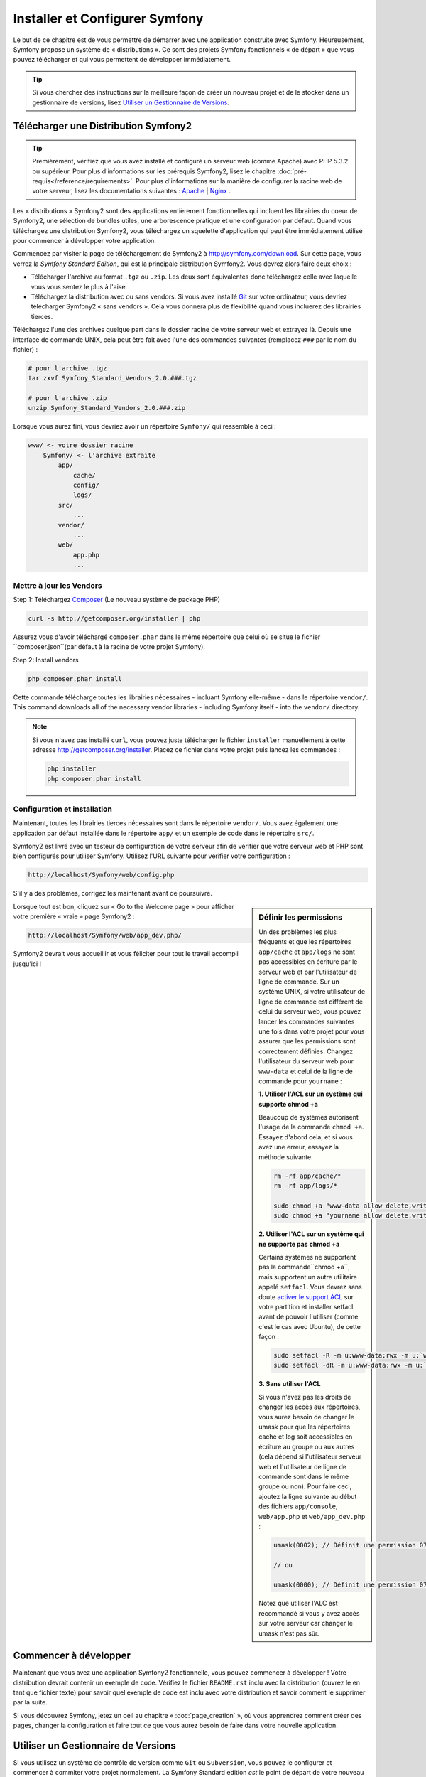 .. index::
   single: Installation

Installer et Configurer Symfony
===============================

Le but de ce chapitre est de vous permettre de démarrer avec une application
construite avec Symfony. Heureusement, Symfony propose un système de « distributions ».
Ce sont des projets Symfony fonctionnels « de départ » que vous pouvez télécharger
et qui vous permettent de développer immédiatement.

.. tip::
    Si vous cherchez des instructions sur la meilleure façon de créer un nouveau
    projet et de le stocker dans un gestionnaire de versions, lisez `Utiliser un Gestionnaire de Versions`_.

Télécharger une Distribution Symfony2 
-------------------------------------

.. tip::
    Premièrement, vérifiez que vous avez installé et configuré un serveur web
    (comme Apache) avec PHP 5.3.2 ou supérieur. Pour plus d'informations sur les
    prérequis Symfony2, lisez le chapitre :doc:`pré-requis</reference/requirements>`.
    Pour plus d'informations sur la manière de configurer la racine web de votre serveur,
    lisez les documentations suivantes : `Apache`_ | `Nginx`_ .

Les « distributions » Symfony2 sont des applications entièrement fonctionnelles
qui incluent les librairies du coeur de Symfony2, une sélection de bundles utiles,
une arborescence pratique et une configuration par défaut. Quand vous téléchargez
une distribution Symfony2, vous téléchargez un squelette d'application qui peut
être immédiatement utilisé pour commencer à développer votre application.

Commencez par visiter la page de téléchargement de Symfony2 à `http://symfony.com/download`_.
Sur cette page, vous verrez la *Symfony Standard Edition*, qui est la principale
distribution Symfony2. Vous devrez alors faire deux choix :

* Télécharger l'archive au format ``.tgz`` ou ``.zip``. Les deux sont équivalentes
  donc téléchargez celle avec laquelle vous vous sentez le plus à l'aise.

* Téléchargez la distribution avec ou sans vendors. Si vous avez installé `Git`_
  sur votre ordinateur, vous devriez télécharger Symfony2 « sans vendors ». Cela
  vous donnera plus de flexibilité quand vous incluerez des librairies tierces.

Téléchargez l'une des archives quelque part dans le dossier racine de votre serveur
web et extrayez là. Depuis une interface de commande UNIX, cela peut être fait
avec l'une des commandes suivantes (remplacez ``###`` par le nom du fichier) :

.. code-block:: bash

    # pour l'archive .tgz
    tar zxvf Symfony_Standard_Vendors_2.0.###.tgz

    # pour l'archive .zip
    unzip Symfony_Standard_Vendors_2.0.###.zip

Lorsque vous aurez fini, vous devriez avoir un répertoire ``Symfony/`` qui
ressemble à ceci :

.. code-block:: text

    www/ <- votre dossier racine
        Symfony/ <- l'archive extraite
            app/
                cache/
                config/
                logs/
            src/
                ...
            vendor/
                ...
            web/
                app.php
                ...

Mettre à jour les Vendors
~~~~~~~~~~~~~~~~~~~~~~~~~

Step 1: Téléchargez `Composer`_ (Le nouveau système de package PHP)

.. code-block:: bash

    curl -s http://getcomposer.org/installer | php

Assurez vous d'avoir téléchargé ``composer.phar`` dans le même répertoire
que celui où se situe le fichier ``composer.json``(par défaut à la racine
de votre projet Symfony).

Step 2: Install vendors

.. code-block:: bash

    php composer.phar install

Cette commande télécharge toutes les librairies nécessaires - incluant
Symfony elle-même - dans le répertoire ``vendor/``.
This command downloads all of the necessary vendor libraries - including
Symfony itself - into the ``vendor/`` directory.

.. note::

    Si vous n'avez pas installé ``curl``, vous pouvez juste télécharger le fichier ``installer``
    manuellement à cette adresse http://getcomposer.org/installer. Placez ce fichier dans votre
    projet puis lancez les commandes :

    .. code-block:: bash

        php installer
        php composer.phar install


Configuration et installation
~~~~~~~~~~~~~~~~~~~~~~~~~~~~~

Maintenant, toutes les librairies tierces nécessaires sont dans le répertoire
``vendor/``. Vous avez également une application par défaut installée dans le
répertoire ``app/`` et un exemple de code dans le répertoire ``src/``.

Symfony2 est livré avec un testeur de configuration de votre serveur afin de
vérifier que votre serveur web et PHP sont bien configurés pour utiliser Symfony.
Utilisez l'URL suivante pour vérifier votre configuration :

.. code-block:: text

    http://localhost/Symfony/web/config.php

S'il y a des problèmes, corrigez les maintenant avant de poursuivre.

.. sidebar:: Définir les permissions

    Un des problèmes les plus fréquents et que les répertoires ``app/cache`` et
    ``app/logs`` ne sont pas accessibles en écriture par le serveur web et par
    l'utilisateur de ligne de commande. Sur un système UNIX, si votre utilisateur
    de ligne de commande est différent de celui du serveur web, vous pouvez lancer
    les commandes suivantes une fois dans votre projet pour vous assurer que les
    permissions sont correctement définies. Changez l'utilisateur du serveur web
    pour ``www-data`` et celui de la ligne de commande pour ``yourname`` :

    **1. Utiliser l'ACL sur un système qui supporte chmod +a**

    Beaucoup de systèmes autorisent l'usage de la commande ``chmod +a``.
    Essayez d'abord cela, et si vous avez une erreur, essayez la méthode suivante.

    .. code-block:: bash

        rm -rf app/cache/*
        rm -rf app/logs/*

        sudo chmod +a "www-data allow delete,write,append,file_inherit,directory_inherit" app/cache app/logs
        sudo chmod +a "yourname allow delete,write,append,file_inherit,directory_inherit" app/cache app/logs

    **2. Utiliser l'ACL sur un système qui ne supporte pas chmod +a**

    Certains systèmes ne supportent pas la commande``chmod +a``, 
    mais supportent un autre utilitaire appelé ``setfacl``. Vous devrez sans doute
    `activer le support ACL`_ sur votre partition et installer setfacl avant de
    pouvoir l'utiliser (comme c'est le cas avec Ubuntu), de cette façon :

    .. code-block:: bash

        sudo setfacl -R -m u:www-data:rwx -m u:`whoami`:rwx app/cache app/logs
        sudo setfacl -dR -m u:www-data:rwx -m u:`whoami`:rwx app/cache app/logs

    **3. Sans utiliser l'ACL**

    Si vous n'avez pas les droits de changer les accès aux répertoires, vous aurez
    besoin de changer le umask pour que les répertoires cache et log soit accessibles
    en écriture au groupe ou aux autres (cela dépend si l'utilisateur serveur web
    et l'utilisateur de ligne de commande sont dans le même groupe ou non). Pour
    faire ceci, ajoutez la ligne suivante au début des fichiers ``app/console``,
    ``web/app.php`` et ``web/app_dev.php`` :

    .. code-block:: php

        umask(0002); // Définit une permission 0775

        // ou

        umask(0000); // Définit une permission 0777

    Notez que utiliser l'ALC est recommandé si vous y avez accès sur votre serveur
    car changer le umask n'est pas sûr.

Lorsque tout est bon, cliquez sur « Go to the Welcome page » pour afficher votre
première « vraie » page Symfony2 :

.. code-block:: text

    http://localhost/Symfony/web/app_dev.php/

Symfony2 devrait vous accueillir et vous féliciter pour tout le travail accompli
jusqu'ici !

.. image:: /images/quick_tour/welcome.jpg

Commencer à développer
----------------------

Maintenant que vous avez une application Symfony2 fonctionnelle, vous pouvez
commencer à développer ! Votre distribution devrait contenir un exemple de code.
Vérifiez le fichier ``README.rst`` inclu avec la distribution (ouvrez le en tant
que fichier texte) pour savoir quel exemple de code est inclu avec votre distribution
et savoir comment le supprimer par la suite.

Si vous découvrez Symfony, jetez un oeil au chapitre « :doc:`page_creation` », où
vous apprendrez comment créer des pages, changer la configuration  et faire tout
ce que vous aurez besoin de faire dans votre nouvelle application.

Utiliser un Gestionnaire de Versions
------------------------------------

Si vous utilisez un système de contrôle de version comme ``Git`` ou ``Subversion``,
vous pouvez le configurer et commencer à commiter votre projet normalement. La
Symfony Standard edition *est* le point de départ de votre nouveau projet.

Pour des instructions spécifiques sur la meilleur façon de gérer votre projet avec git, 
lisez le chapitre :doc:`/cookbook/workflow/new_project_git`.

Ignorer le répertoire ``vendor/`` 
~~~~~~~~~~~~~~~~~~~~~~~~~~~~~~~~~

Si vous avez téléchargé l'archive *sans vendors*, vous pouvez ignorer tout le 
répertoire ``vendor/`` en toute sécurité et ne pas le commiter. Avec ``Git``,
cela se fait en créant le fichier ``.gitignore`` et en y ajoutant la ligne suivante:

.. code-block:: text

    vendor/

Maintenant, le répertoire vendor ne sera pas commité sur votre système de gestion
de code. C'est plutôt bien (en fait c'est génial !) car lorsque quelqu'un clone ou
récupère le projet, il lui suffit de lancer la commande ``php bin/vendors install``
pour récupérer toutes les librairies nécessaires.

.. _`activer le support ACL`: https://help.ubuntu.com/community/FilePermissionsACLs
.. _`http://symfony.com/download`: http://symfony.com/download
.. _`Git`: http://git-scm.com/
.. _`GitHub`: http://help.github.com/set-up-git-redirect
.. _`Composer`: http://getcomposer.org/
.. _`Apache`: http://httpd.apache.org/docs/current/mod/core.html#documentroot
.. _`Nginx`: http://wiki.nginx.org/HttpCoreModule#root
